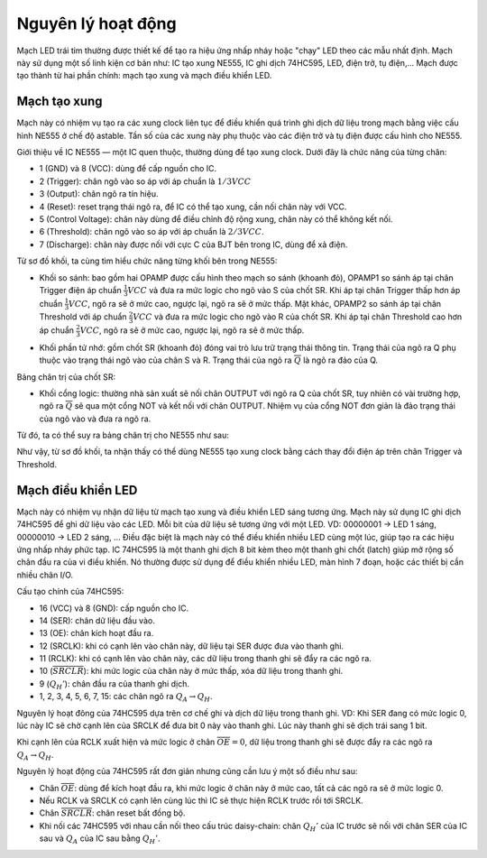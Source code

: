Nguyên lý hoạt động
*******************************************************************************
Mạch LED trái tim thường được thiết kế để tạo ra hiệu ứng nhấp nháy hoặc "chạy" LED theo các mẫu nhất định. Mạch này sử dụng một số linh kiện cơ bản như: IC tạo xung NE555, IC ghi dịch 74HC595, LED, điện trở, tụ điện,... Mạch được tạo thành từ hai phần chính: mạch tạo xung và mạch điều khiển LED.

Mạch tạo xung
------------------------
Mạch này có nhiệm vụ tạo ra các xung clock liên tục để điều khiển quá trình ghi dịch dữ liệu trong mạch bằng việc cấu hình NE555 ở chế độ astable. Tần số của các xung này phụ thuộc vào các điện trở và tụ điện được cấu hình cho NE555.

Giới thiệu về IC NE555 — một IC quen thuộc, thường dùng để tạo xung clock. Dưới đây là chức năng của từng chân:

- 1 (GND) và 8 (VCC): dùng để cấp nguồn cho IC.
- 2 (Trigger): chân ngõ vào so áp với áp chuẩn là :math:`1/3 VCC`
- 3 (Output): chân ngõ ra tín hiệu.
- 4 (Reset): reset trạng thái ngõ ra, để IC  có thể tạo xung, cần nối chân này với VCC.
- 5 (Control Voltage): chân này dùng để điều chỉnh độ rộng xung, chân này có thể không kết nối.
- 6 (Threshold): chân ngõ vào so áp với áp chuẩn là :math:`2/3 VCC`.
- 7 (Discharge): chân này được nối với cực C của BJT bên trong IC, dùng để xả điện.

.. image:: img/ne555_block_diagram.png
   :align: center
   :alt: Priority
   :scale: 100%

Từ sơ đồ khối, ta cùng tìm hiểu chức năng từng khối bên trong NE555:

- Khối so sánh: bao gồm hai OPAMP được cấu hình theo mạch so sánh (khoanh đỏ),  OPAMP1 so sánh áp tại chân Trigger điện áp chuẩn :math:`\frac{1}{3} VCC` và đưa ra mức logic cho ngõ vào S của chốt SR. Khi áp tại chân Trigger thấp hơn áp chuẩn :math:`\frac{1}{3} VCC`, ngõ ra sẽ ở mức cao, ngược lại, ngõ ra sẽ ở mức thấp. Mặt khác, OPAMP2 so sánh áp tại chân Threshold với áp chuẩn :math:`\frac{2}{3} VCC` và đưa ra mức logic cho ngõ vào R của chốt SR. Khi áp tại chân Threshold cao hơn áp chuẩn :math:`\frac{2}{3} VCC`, ngõ ra sẽ ở mức cao, ngược lại, ngõ ra sẽ ở mức thấp. 

.. image:: img/ne555_comparator_block.png
   :align: center
   :alt: Priority
   :scale: 100%

- Khối phần tử nhớ: gồm chốt SR (khoanh đỏ) đóng vai trò lưu trữ trạng thái thông tin. Trạng thái của ngõ ra Q phụ thuộc vào trạng thái ngõ vào của chân S và R. Trạng thái của ngõ ra :math:`\overline{Q}` là ngõ ra đảo của Q.

.. image:: img/ne555_latch_sr.png
   :align: center
   :alt: Priority
   :scale: 100%

Bảng chân trị của chốt SR:

.. image:: img/latch_sr_truth_table.png
   :align: center
   :alt: Priority
   :scale: 100%

- Khối cổng logic: thường nhà sản xuất sẽ nối chân OUTPUT với ngõ ra Q của chốt SR, tuy nhiên có vài trường hợp, ngõ ra :math:`\overline{Q}` sẽ qua một cổng NOT và kết nối với chân OUTPUT. Nhiệm vụ của cổng NOT đơn giản là đảo trạng thái của ngõ vào và đưa ra ngõ ra.

Từ đó, ta có thể suy ra bảng chân trị cho NE555 như sau:

.. image:: img/ne555_truth_table.png
   :align: center
   :alt: Priority
   :scale: 90%


Như vậy, từ sơ đồ khối, ta nhận thấy có thể dùng NE555 tạo xung clock bằng cách thay đổi điện áp trên chân Trigger và Threshold.

Mạch điều khiển LED
------------------------
Mạch này có nhiệm vụ nhận dữ liệu từ mạch tạo xung và điều khiển LED sáng tương ứng. Mạch này sử dụng IC ghi dịch 74HC595 để ghi dữ liệu vào các LED. Mỗi bit của dữ liệu sẽ tương ứng với một LED. VD: 00000001 → LED 1 sáng, 00000010 → LED 2 sáng, ... Điều đặc biệt là mạch này có thể điều khiển nhiều LED cùng một lúc, giúp tạo ra các hiệu ứng nhấp nháy phức tạp. IC 74HC595 là một thanh ghi dịch 8 bit kèm theo một thanh ghi chốt (latch) giúp mở rộng số chân đầu ra của vi điều khiển. Nó thường được sử dụng để điều khiển nhiều LED, màn hình 7 đoạn, hoặc các thiết bị cần nhiều chân I/O. 

.. image:: img/hc595_pinout.png
   :align: center
   :alt: Priority
   :scale: 90%


Cấu tạo chính của 74HC595:

- 16 (VCC) và 8 (GND): cấp nguồn cho IC.
- 14 (SER): chân dữ liệu đầu vào.
- 13 (OE): chân kích hoạt đầu ra.
- 12 (SRCLK): khi có cạnh lên vào chân này, dữ liệu tại SER được đưa vào thanh ghi.
- 11 (RCLK): khi có cạnh lên vào chân này, các dữ liệu trong thanh ghi sẽ đẩy ra các ngõ ra.
- 10 (:math:`\overline{SRCLR}`): khi mức logic của chân này ở mức thấp, xóa dữ liệu trong thanh ghi.
- 9 (:math:`Q_H'`): chân đầu ra của thanh ghi dịch.
- 1, 2, 3, 4, 5, 6, 7, 15: các chân ngõ ra :math:`Q_A \rightarrow Q_H`.

Nguyên lý hoạt đông của 74HC595 dựa trên cơ chế ghi và dịch dữ liệu trong thanh ghi. VD: Khi SER đang có mức logic 0, lúc này IC sẽ chờ cạnh lên của SRCLK để đưa bit 0 này vào thanh ghi. Lúc này thanh ghi sẽ dịch trái sang 1 bit.

.. image:: img/hc595_function_1.png
   :align: center
   :alt: Priority
   :scale: 90%

Khi cạnh lên của RCLK xuất hiện và mức logic ở chân :math:`\overline{OE} = 0`, dữ liệu trong thanh ghi sẽ được đẩy ra các ngõ ra :math:`Q_A \rightarrow Q_H`.

.. image:: img/hc595_function_2.png
   :align: center
   :alt: Priority
   :scale: 90%

Nguyên lý hoạt động của 74HC595 rất đơn giản nhưng cũng cần lưu ý một số điều như sau:

- Chân :math:`\overline{OE}`: dùng để kích hoạt đầu ra, khi mức logic ở chân này ở mức cao, tất cả các ngõ ra sẽ ở mức logic 0.
- Nếu RCLK và SRCLK có cạnh lên cùng lúc thì IC sẽ thực hiện RCLK trước rồi tới SRCLK.
- Chân :math:`\overline{SRCLR}`: chân reset bất đồng bộ.
- Khi nối các 74HC595 với nhau cần nối theo cấu trúc daisy-chain: chân :math:`Q_H'` của IC trước sẽ nối với chân SER của IC sau và :math:`Q_A` của IC sau bằng :math:`Q_H'`. 